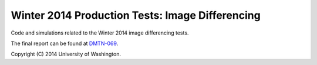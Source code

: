 ################################################
Winter 2014 Production Tests: Image Differencing
################################################

Code and simulations related to the Winter 2014 image differencing
tests.

The final report can be found at `DMTN-069 <https://dmtn-069.lsst.io>`_.

Copyright (C) 2014 University of Washington.

